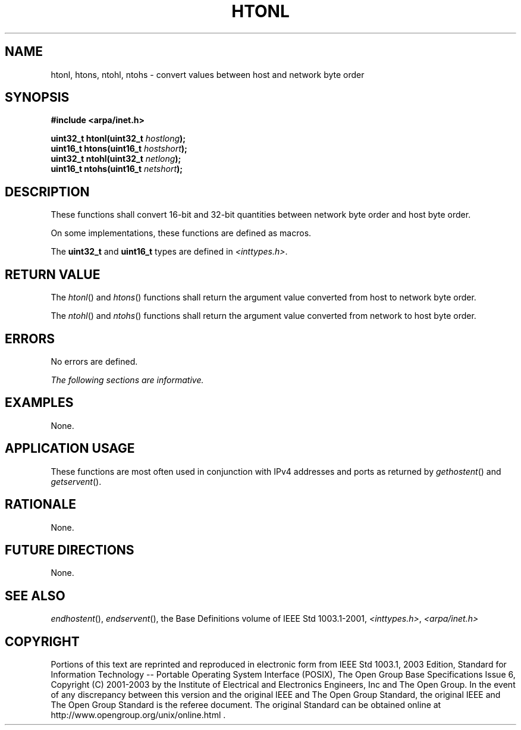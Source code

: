 .\" Copyright (c) 2001-2003 The Open Group, All Rights Reserved 
.TH "HTONL" 3 2003 "IEEE/The Open Group" "POSIX Programmer's Manual"
.\" htonl 
.SH NAME
htonl, htons, ntohl, ntohs \- convert values between host and network
byte order
.SH SYNOPSIS
.LP
\fB#include <arpa/inet.h>
.br
.sp
uint32_t htonl(uint32_t\fP \fIhostlong\fP\fB);
.br
uint16_t htons(uint16_t\fP \fIhostshort\fP\fB);
.br
uint32_t ntohl(uint32_t\fP \fInetlong\fP\fB);
.br
uint16_t ntohs(uint16_t\fP \fInetshort\fP\fB);
.br
\fP
.SH DESCRIPTION
.LP
These functions shall convert 16-bit and 32-bit quantities between
network byte order and host byte order.
.LP
On some implementations, these functions are defined as macros.
.LP
The \fBuint32_t\fP and \fBuint16_t\fP types are defined in \fI<inttypes.h>\fP.
.SH RETURN VALUE
.LP
The \fIhtonl\fP() and \fIhtons\fP() functions shall return the argument
value converted from host to network byte order.
.LP
The \fIntohl\fP() and \fIntohs\fP() functions shall return the argument
value converted from network to host byte order.
.SH ERRORS
.LP
No errors are defined.
.LP
\fIThe following sections are informative.\fP
.SH EXAMPLES
.LP
None.
.SH APPLICATION USAGE
.LP
These functions are most often used in conjunction with IPv4 addresses
and ports as returned by \fIgethostent\fP() and \fIgetservent\fP().
.SH RATIONALE
.LP
None.
.SH FUTURE DIRECTIONS
.LP
None.
.SH SEE ALSO
.LP
\fIendhostent\fP(), \fIendservent\fP(), the Base Definitions
volume of IEEE\ Std\ 1003.1-2001, \fI<inttypes.h>\fP, \fI<arpa/inet.h>\fP
.SH COPYRIGHT
Portions of this text are reprinted and reproduced in electronic form
from IEEE Std 1003.1, 2003 Edition, Standard for Information Technology
-- Portable Operating System Interface (POSIX), The Open Group Base
Specifications Issue 6, Copyright (C) 2001-2003 by the Institute of
Electrical and Electronics Engineers, Inc and The Open Group. In the
event of any discrepancy between this version and the original IEEE and
The Open Group Standard, the original IEEE and The Open Group Standard
is the referee document. The original Standard can be obtained online at
http://www.opengroup.org/unix/online.html .
